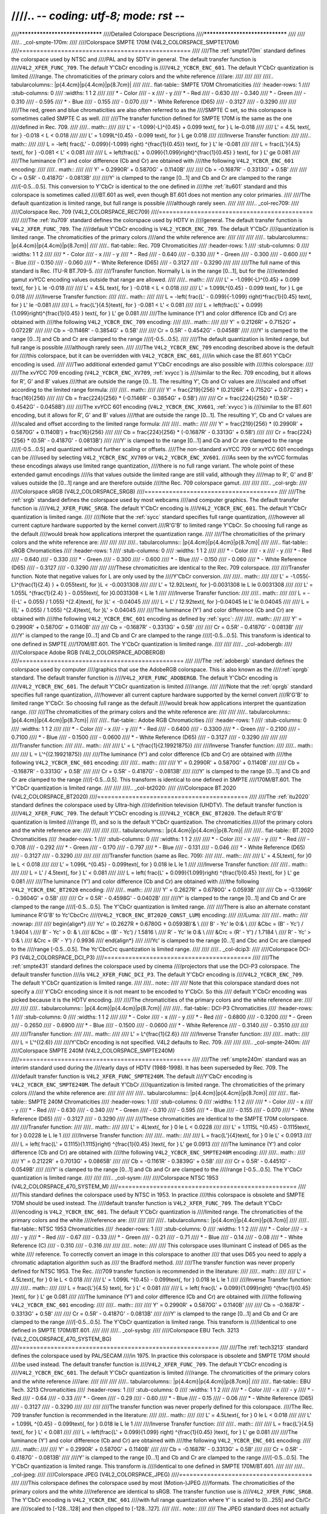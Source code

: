 ////.. -*- coding: utf-8; mode: rst -*-
////
////********************************
////Detailed Colorspace Descriptions
////********************************
////
////
////.. _col-smpte-170m:
////
////Colorspace SMPTE 170M (V4L2_COLORSPACE_SMPTE170M)
////=================================================
////
////The :ref:`smpte170m` standard defines the colorspace used by NTSC and
////PAL and by SDTV in general. The default transfer function is
////``V4L2_XFER_FUNC_709``. The default Y'CbCr encoding is
////``V4L2_YCBCR_ENC_601``. The default Y'CbCr quantization is limited
////range. The chromaticities of the primary colors and the white reference
////are:
////
////
////
////.. tabularcolumns:: |p{4.4cm}|p{4.4cm}|p{8.7cm}|
////
////.. flat-table:: SMPTE 170M Chromaticities
////    :header-rows:  1
////    :stub-columns: 0
////    :widths:       1 1 2
////
////    * - Color
////      - x
////      - y
////    * - Red
////      - 0.630
////      - 0.340
////    * - Green
////      - 0.310
////      - 0.595
////    * - Blue
////      - 0.155
////      - 0.070
////    * - White Reference (D65)
////      - 0.3127
////      - 0.3290
////
////
////The red, green and blue chromaticities are also often referred to as the
////SMPTE C set, so this colorspace is sometimes called SMPTE C as well.
////
////The transfer function defined for SMPTE 170M is the same as the one
////defined in Rec. 709.
////
////.. math::
////
////    L' = -1.099(-L)^{0.45} + 0.099 \text{, for } L \le-0.018
////
////    L' = 4.5L \text{, for } -0.018 < L < 0.018
////
////    L' = 1.099L^{0.45} - 0.099 \text{, for } L \ge 0.018
////
////Inverse Transfer function:
////
////.. math::
////
////    L = -\left( \frac{L' - 0.099}{-1.099} \right) ^{\frac{1}{0.45}} \text{, for } L' \le -0.081
////
////    L = \frac{L'}{4.5} \text{, for } -0.081 < L' < 0.081
////
////    L = \left(\frac{L' + 0.099}{1.099}\right)^{\frac{1}{0.45} } \text{, for } L' \ge 0.081
////
////The luminance (Y') and color difference (Cb and Cr) are obtained with
////the following ``V4L2_YCBCR_ENC_601`` encoding:
////
////.. math::
////
////    Y' = 0.2990R' + 0.5870G' + 0.1140B'
////
////    Cb = -0.1687R' - 0.3313G' + 0.5B'
////
////    Cr = 0.5R' - 0.4187G' - 0.0813B'
////
////Y' is clamped to the range [0…1] and Cb and Cr are clamped to the range
////[-0.5…0.5]. This conversion to Y'CbCr is identical to the one defined in
////the :ref:`itu601` standard and this colorspace is sometimes called
////BT.601 as well, even though BT.601 does not mention any color primaries.
////
////The default quantization is limited range, but full range is possible
////although rarely seen.
////
////
////.. _col-rec709:
////
////Colorspace Rec. 709 (V4L2_COLORSPACE_REC709)
////============================================
////
////The :ref:`itu709` standard defines the colorspace used by HDTV in
////general. The default transfer function is ``V4L2_XFER_FUNC_709``. The
////default Y'CbCr encoding is ``V4L2_YCBCR_ENC_709``. The default Y'CbCr
////quantization is limited range. The chromaticities of the primary colors
////and the white reference are:
////
////
////
////.. tabularcolumns:: |p{4.4cm}|p{4.4cm}|p{8.7cm}|
////
////.. flat-table:: Rec. 709 Chromaticities
////    :header-rows:  1
////    :stub-columns: 0
////    :widths:       1 1 2
////
////    * - Color
////      - x
////      - y
////    * - Red
////      - 0.640
////      - 0.330
////    * - Green
////      - 0.300
////      - 0.600
////    * - Blue
////      - 0.150
////      - 0.060
////    * - White Reference (D65)
////      - 0.3127
////      - 0.3290
////
////
////The full name of this standard is Rec. ITU-R BT.709-5.
////
////Transfer function. Normally L is in the range [0…1], but for the
////extended gamut xvYCC encoding values outside that range are allowed.
////
////.. math::
////
////    L' = -1.099(-L)^{0.45} + 0.099 \text{, for } L \le -0.018
////
////    L' = 4.5L \text{, for } -0.018 < L < 0.018
////
////    L' = 1.099L^{0.45} - 0.099 \text{, for } L \ge 0.018
////
////Inverse Transfer function:
////
////.. math::
////
////    L = -\left( \frac{L' - 0.099}{-1.099} \right)^\frac{1}{0.45} \text{, for } L' \le -0.081
////
////    L = \frac{L'}{4.5}\text{, for } -0.081 < L' < 0.081
////
////    L = \left(\frac{L' + 0.099}{1.099}\right)^{\frac{1}{0.45} } \text{, for } L' \ge 0.081
////
////The luminance (Y') and color difference (Cb and Cr) are obtained with
////the following ``V4L2_YCBCR_ENC_709`` encoding:
////
////.. math::
////
////    Y' = 0.2126R' + 0.7152G' + 0.0722B'
////
////    Cb = -0.1146R' - 0.3854G' + 0.5B'
////
////    Cr = 0.5R' - 0.4542G' - 0.0458B'
////
////Y' is clamped to the range [0…1] and Cb and Cr are clamped to the range
////[-0.5…0.5].
////
////The default quantization is limited range, but full range is possible
////although rarely seen.
////
////The ``V4L2_YCBCR_ENC_709`` encoding described above is the default for
////this colorspace, but it can be overridden with ``V4L2_YCBCR_ENC_601``,
////in which case the BT.601 Y'CbCr encoding is used.
////
////Two additional extended gamut Y'CbCr encodings are also possible with
////this colorspace:
////
////The xvYCC 709 encoding (``V4L2_YCBCR_ENC_XV709``, :ref:`xvycc`) is
////similar to the Rec. 709 encoding, but it allows for R', G' and B' values
////that are outside the range [0…1]. The resulting Y', Cb and Cr values are
////scaled and offset according to the limited range formula:
////
////.. math::
////
////    Y' = \frac{219}{256} * (0.2126R' + 0.7152G' + 0.0722B') + \frac{16}{256}
////
////    Cb = \frac{224}{256} * (-0.1146R' - 0.3854G' + 0.5B')
////
////    Cr = \frac{224}{256} * (0.5R' - 0.4542G' - 0.0458B')
////
////The xvYCC 601 encoding (``V4L2_YCBCR_ENC_XV601``, :ref:`xvycc`) is
////similar to the BT.601 encoding, but it allows for R', G' and B' values
////that are outside the range [0…1]. The resulting Y', Cb and Cr values are
////scaled and offset according to the limited range formula:
////
////.. math::
////
////    Y' = \frac{219}{256} * (0.2990R' + 0.5870G' + 0.1140B') + \frac{16}{256}
////
////    Cb = \frac{224}{256} * (-0.1687R' - 0.3313G' + 0.5B')
////
////    Cr = \frac{224}{256} * (0.5R' - 0.4187G' - 0.0813B')
////
////Y' is clamped to the range [0…1] and Cb and Cr are clamped to the range
////[-0.5…0.5] and quantized without further scaling or offsets.
////The non-standard xvYCC 709 or xvYCC 601 encodings can be
////used by selecting ``V4L2_YCBCR_ENC_XV709`` or ``V4L2_YCBCR_ENC_XV601``.
////As seen by the xvYCC formulas these encodings always use limited range quantization,
////there is no full range variant. The whole point of these extended gamut encodings
////is that values outside the limited range are still valid, although they
////map to R', G' and B' values outside the [0…1] range and are therefore outside
////the Rec. 709 colorspace gamut.
////
////
////.. _col-srgb:
////
////Colorspace sRGB (V4L2_COLORSPACE_SRGB)
////======================================
////
////The :ref:`srgb` standard defines the colorspace used by most webcams
////and computer graphics. The default transfer function is
////``V4L2_XFER_FUNC_SRGB``. The default Y'CbCr encoding is
////``V4L2_YCBCR_ENC_601``. The default Y'CbCr quantization is limited range.
////
////Note that the :ref:`sycc` standard specifies full range quantization,
////however all current capture hardware supported by the kernel convert
////R'G'B' to limited range Y'CbCr. So choosing full range as the default
////would break how applications interpret the quantization range.
////
////The chromaticities of the primary colors and the white reference are:
////
////
////
////.. tabularcolumns:: |p{4.4cm}|p{4.4cm}|p{8.7cm}|
////
////.. flat-table:: sRGB Chromaticities
////    :header-rows:  1
////    :stub-columns: 0
////    :widths:       1 1 2
////
////    * - Color
////      - x
////      - y
////    * - Red
////      - 0.640
////      - 0.330
////    * - Green
////      - 0.300
////      - 0.600
////    * - Blue
////      - 0.150
////      - 0.060
////    * - White Reference (D65)
////      - 0.3127
////      - 0.3290
////
////
////These chromaticities are identical to the Rec. 709 colorspace.
////
////Transfer function. Note that negative values for L are only used by the
////Y'CbCr conversion.
////
////.. math::
////
////    L' = -1.055(-L)^{\frac{1}{2.4} } + 0.055\text{, for }L < -0.0031308
////
////    L' = 12.92L\text{, for }-0.0031308 \le L \le 0.0031308
////
////    L' = 1.055L ^{\frac{1}{2.4} } - 0.055\text{, for }0.0031308 < L \le 1
////
////Inverse Transfer function:
////
////.. math::
////
////    L = -((-L' + 0.055) / 1.055) ^{2.4}\text{, for }L' < -0.04045
////
////    L = L' / 12.92\text{, for }-0.04045 \le L' \le 0.04045
////
////    L = ((L' + 0.055) / 1.055) ^{2.4}\text{, for }L' > 0.04045
////
////The luminance (Y') and color difference (Cb and Cr) are obtained with
////the following ``V4L2_YCBCR_ENC_601`` encoding as defined by :ref:`sycc`:
////
////.. math::
////
////    Y' = 0.2990R' + 0.5870G' + 0.1140B'
////
////    Cb = -0.1687R' - 0.3313G' + 0.5B'
////
////    Cr = 0.5R' - 0.4187G' - 0.0813B'
////
////Y' is clamped to the range [0…1] and Cb and Cr are clamped to the range
////[-0.5…0.5]. This transform is identical to one defined in SMPTE
////170M/BT.601. The Y'CbCr quantization is limited range.
////
////
////.. _col-adobergb:
////
////Colorspace Adobe RGB (V4L2_COLORSPACE_ADOBERGB)
////===============================================
////
////The :ref:`adobergb` standard defines the colorspace used by computer
////graphics that use the AdobeRGB colorspace. This is also known as the
////:ref:`oprgb` standard. The default transfer function is
////``V4L2_XFER_FUNC_ADOBERGB``. The default Y'CbCr encoding is
////``V4L2_YCBCR_ENC_601``. The default Y'CbCr quantization is limited
////range.
////
////Note that the :ref:`oprgb` standard specifies full range quantization,
////however all current capture hardware supported by the kernel convert
////R'G'B' to limited range Y'CbCr. So choosing full range as the default
////would break how applications interpret the quantization range.
////
////The chromaticities of the primary colors and the white reference are:
////
////
////.. tabularcolumns:: |p{4.4cm}|p{4.4cm}|p{8.7cm}|
////
////.. flat-table:: Adobe RGB Chromaticities
////    :header-rows:  1
////    :stub-columns: 0
////    :widths:       1 1 2
////
////    * - Color
////      - x
////      - y
////    * - Red
////      - 0.6400
////      - 0.3300
////    * - Green
////      - 0.2100
////      - 0.7100
////    * - Blue
////      - 0.1500
////      - 0.0600
////    * - White Reference (D65)
////      - 0.3127
////      - 0.3290
////
////
////
////Transfer function:
////
////.. math::
////
////    L' = L ^{\frac{1}{2.19921875}}
////
////Inverse Transfer function:
////
////.. math::
////
////    L = L'^{(2.19921875)}
////
////The luminance (Y') and color difference (Cb and Cr) are obtained with
////the following ``V4L2_YCBCR_ENC_601`` encoding:
////
////.. math::
////
////    Y' = 0.2990R' + 0.5870G' + 0.1140B'
////
////    Cb = -0.1687R' - 0.3313G' + 0.5B'
////
////    Cr = 0.5R' - 0.4187G' - 0.0813B'
////
////Y' is clamped to the range [0…1] and Cb and Cr are clamped to the range
////[-0.5…0.5]. This transform is identical to one defined in SMPTE
////170M/BT.601. The Y'CbCr quantization is limited range.
////
////
////.. _col-bt2020:
////
////Colorspace BT.2020 (V4L2_COLORSPACE_BT2020)
////===========================================
////
////The :ref:`itu2020` standard defines the colorspace used by Ultra-high
////definition television (UHDTV). The default transfer function is
////``V4L2_XFER_FUNC_709``. The default Y'CbCr encoding is
////``V4L2_YCBCR_ENC_BT2020``. The default R'G'B' quantization is limited
////range (!), and so is the default Y'CbCr quantization. The chromaticities
////of the primary colors and the white reference are:
////
////
////
////.. tabularcolumns:: |p{4.4cm}|p{4.4cm}|p{8.7cm}|
////
////.. flat-table:: BT.2020 Chromaticities
////    :header-rows:  1
////    :stub-columns: 0
////    :widths:       1 1 2
////
////    * - Color
////      - x
////      - y
////    * - Red
////      - 0.708
////      - 0.292
////    * - Green
////      - 0.170
////      - 0.797
////    * - Blue
////      - 0.131
////      - 0.046
////    * - White Reference (D65)
////      - 0.3127
////      - 0.3290
////
////
////
////Transfer function (same as Rec. 709):
////
////.. math::
////
////    L' = 4.5L\text{, for }0 \le L < 0.018
////
////    L' = 1.099L ^{0.45} - 0.099\text{, for } 0.018 \le L \le 1
////
////Inverse Transfer function:
////
////.. math::
////
////    L = L' / 4.5\text{, for } L' < 0.081
////
////    L = \left( \frac{L' + 0.099}{1.099}\right) ^{\frac{1}{0.45} }\text{, for } L' \ge 0.081
////
////The luminance (Y') and color difference (Cb and Cr) are obtained with
////the following ``V4L2_YCBCR_ENC_BT2020`` encoding:
////
////.. math::
////
////    Y' = 0.2627R' + 0.6780G' + 0.0593B'
////
////    Cb = -0.1396R' - 0.3604G' + 0.5B'
////
////    Cr = 0.5R' - 0.4598G' - 0.0402B'
////
////Y' is clamped to the range [0…1] and Cb and Cr are clamped to the range
////[-0.5…0.5]. The Y'CbCr quantization is limited range.
////
////There is also an alternate constant luminance R'G'B' to Yc'CbcCrc
////(``V4L2_YCBCR_ENC_BT2020_CONST_LUM``) encoding:
////
////Luma:
////
////.. math::
////    :nowrap:
////
////    \begin{align*}
////    Yc' = (0.2627R + 0.6780G + 0.0593B)'& \\
////    B' - Yc' \le 0:& \\
////        &Cbc = (B' - Yc') / 1.9404 \\
////    B' - Yc' > 0: & \\
////        &Cbc = (B' - Yc') / 1.5816 \\
////    R' - Yc' \le 0:& \\
////        &Crc = (R' - Y') / 1.7184 \\
////    R' - Yc' > 0:& \\
////        &Crc = (R' - Y') / 0.9936
////    \end{align*}
////
////Yc' is clamped to the range [0…1] and Cbc and Crc are clamped to the
////range [-0.5…0.5]. The Yc'CbcCrc quantization is limited range.
////
////
////.. _col-dcip3:
////
////Colorspace DCI-P3 (V4L2_COLORSPACE_DCI_P3)
////==========================================
////
////The :ref:`smpte431` standard defines the colorspace used by cinema
////projectors that use the DCI-P3 colorspace. The default transfer function
////is ``V4L2_XFER_FUNC_DCI_P3``. The default Y'CbCr encoding is
////``V4L2_YCBCR_ENC_709``. The default Y'CbCr quantization is limited range.
////
////.. note::
////
////   Note that this colorspace standard does not specify a
////   Y'CbCr encoding since it is not meant to be encoded to Y'CbCr. So this
////   default Y'CbCr encoding was picked because it is the HDTV encoding.
////
////The chromaticities of the primary colors and the white reference are:
////
////
////
////.. tabularcolumns:: |p{4.4cm}|p{4.4cm}|p{8.7cm}|
////
////.. flat-table:: DCI-P3 Chromaticities
////    :header-rows:  1
////    :stub-columns: 0
////    :widths:       1 1 2
////
////    * - Color
////      - x
////      - y
////    * - Red
////      - 0.6800
////      - 0.3200
////    * - Green
////      - 0.2650
////      - 0.6900
////    * - Blue
////      - 0.1500
////      - 0.0600
////    * - White Reference
////      - 0.3140
////      - 0.3510
////
////
////
////Transfer function:
////
////.. math::
////
////    L' = L^{\frac{1}{2.6}}
////
////Inverse Transfer function:
////
////.. math::
////
////    L = L'^{(2.6)}
////
////Y'CbCr encoding is not specified. V4L2 defaults to Rec. 709.
////
////
////.. _col-smpte-240m:
////
////Colorspace SMPTE 240M (V4L2_COLORSPACE_SMPTE240M)
////=================================================
////
////The :ref:`smpte240m` standard was an interim standard used during the
////early days of HDTV (1988-1998). It has been superseded by Rec. 709. The
////default transfer function is ``V4L2_XFER_FUNC_SMPTE240M``. The default
////Y'CbCr encoding is ``V4L2_YCBCR_ENC_SMPTE240M``. The default Y'CbCr
////quantization is limited range. The chromaticities of the primary colors
////and the white reference are:
////
////
////
////.. tabularcolumns:: |p{4.4cm}|p{4.4cm}|p{8.7cm}|
////
////.. flat-table:: SMPTE 240M Chromaticities
////    :header-rows:  1
////    :stub-columns: 0
////    :widths:       1 1 2
////
////    * - Color
////      - x
////      - y
////    * - Red
////      - 0.630
////      - 0.340
////    * - Green
////      - 0.310
////      - 0.595
////    * - Blue
////      - 0.155
////      - 0.070
////    * - White Reference (D65)
////      - 0.3127
////      - 0.3290
////
////
////These chromaticities are identical to the SMPTE 170M colorspace.
////
////Transfer function:
////
////.. math::
////
////    L' = 4L\text{, for } 0 \le L < 0.0228
////
////    L' = 1.1115L ^{0.45} - 0.1115\text{, for } 0.0228 \le L \le 1
////
////Inverse Transfer function:
////
////.. math::
////
////    L = \frac{L'}{4}\text{, for } 0 \le L' < 0.0913
////
////    L = \left( \frac{L' + 0.1115}{1.1115}\right) ^{\frac{1}{0.45} }\text{, for } L' \ge 0.0913
////
////The luminance (Y') and color difference (Cb and Cr) are obtained with
////the following ``V4L2_YCBCR_ENC_SMPTE240M`` encoding:
////
////.. math::
////
////    Y' = 0.2122R' + 0.7013G' + 0.0865B'
////
////    Cb = -0.1161R' - 0.3839G' + 0.5B'
////
////    Cr = 0.5R' - 0.4451G' - 0.0549B'
////
////Y' is clamped to the range [0…1] and Cb and Cr are clamped to the
////range [-0.5…0.5]. The Y'CbCr quantization is limited range.
////
////
////.. _col-sysm:
////
////Colorspace NTSC 1953 (V4L2_COLORSPACE_470_SYSTEM_M)
////===================================================
////
////This standard defines the colorspace used by NTSC in 1953. In practice
////this colorspace is obsolete and SMPTE 170M should be used instead. The
////default transfer function is ``V4L2_XFER_FUNC_709``. The default Y'CbCr
////encoding is ``V4L2_YCBCR_ENC_601``. The default Y'CbCr quantization is
////limited range. The chromaticities of the primary colors and the white
////reference are:
////
////
////
////.. tabularcolumns:: |p{4.4cm}|p{4.4cm}|p{8.7cm}|
////
////.. flat-table:: NTSC 1953 Chromaticities
////    :header-rows:  1
////    :stub-columns: 0
////    :widths:       1 1 2
////
////    * - Color
////      - x
////      - y
////    * - Red
////      - 0.67
////      - 0.33
////    * - Green
////      - 0.21
////      - 0.71
////    * - Blue
////      - 0.14
////      - 0.08
////    * - White Reference (C)
////      - 0.310
////      - 0.316
////
////
////.. note::
////
////   This colorspace uses Illuminant C instead of D65 as the white
////   reference. To correctly convert an image in this colorspace to another
////   that uses D65 you need to apply a chromatic adaptation algorithm such as
////   the Bradford method.
////
////The transfer function was never properly defined for NTSC 1953. The Rec.
////709 transfer function is recommended in the literature:
////
////.. math::
////
////    L' = 4.5L\text{, for } 0 \le L < 0.018
////
////    L' = 1.099L ^{0.45} - 0.099\text{, for } 0.018 \le L \le 1
////
////Inverse Transfer function:
////
////.. math::
////
////    L = \frac{L'}{4.5} \text{, for } L' < 0.081
////
////    L = \left( \frac{L' + 0.099}{1.099}\right) ^{\frac{1}{0.45} }\text{, for } L' \ge 0.081
////
////The luminance (Y') and color difference (Cb and Cr) are obtained with
////the following ``V4L2_YCBCR_ENC_601`` encoding:
////
////.. math::
////
////    Y' = 0.2990R' + 0.5870G' + 0.1140B'
////
////    Cb = -0.1687R' - 0.3313G' + 0.5B'
////
////    Cr = 0.5R' - 0.4187G' - 0.0813B'
////
////Y' is clamped to the range [0…1] and Cb and Cr are clamped to the range
////[-0.5…0.5]. The Y'CbCr quantization is limited range. This transform is
////identical to one defined in SMPTE 170M/BT.601.
////
////
////.. _col-sysbg:
////
////Colorspace EBU Tech. 3213 (V4L2_COLORSPACE_470_SYSTEM_BG)
////=========================================================
////
////The :ref:`tech3213` standard defines the colorspace used by PAL/SECAM
////in 1975. In practice this colorspace is obsolete and SMPTE 170M should
////be used instead. The default transfer function is
////``V4L2_XFER_FUNC_709``. The default Y'CbCr encoding is
////``V4L2_YCBCR_ENC_601``. The default Y'CbCr quantization is limited
////range. The chromaticities of the primary colors and the white reference
////are:
////
////
////
////.. tabularcolumns:: |p{4.4cm}|p{4.4cm}|p{8.7cm}|
////
////.. flat-table:: EBU Tech. 3213 Chromaticities
////    :header-rows:  1
////    :stub-columns: 0
////    :widths:       1 1 2
////
////    * - Color
////      - x
////      - y
////    * - Red
////      - 0.64
////      - 0.33
////    * - Green
////      - 0.29
////      - 0.60
////    * - Blue
////      - 0.15
////      - 0.06
////    * - White Reference (D65)
////      - 0.3127
////      - 0.3290
////
////
////
////The transfer function was never properly defined for this colorspace.
////The Rec. 709 transfer function is recommended in the literature:
////
////.. math::
////
////    L' = 4.5L\text{, for } 0 \le L < 0.018
////
////    L' = 1.099L ^{0.45} - 0.099\text{, for } 0.018 \le L \le 1
////
////Inverse Transfer function:
////
////.. math::
////
////    L = \frac{L'}{4.5} \text{, for } L' < 0.081
////
////    L = \left(\frac{L' + 0.099}{1.099} \right) ^{\frac{1}{0.45} }\text{, for } L' \ge 0.081
////
////The luminance (Y') and color difference (Cb and Cr) are obtained with
////the following ``V4L2_YCBCR_ENC_601`` encoding:
////
////.. math::
////
////    Y' = 0.2990R' + 0.5870G' + 0.1140B'
////
////    Cb = -0.1687R' - 0.3313G' + 0.5B'
////
////    Cr = 0.5R' - 0.4187G' - 0.0813B'
////
////Y' is clamped to the range [0…1] and Cb and Cr are clamped to the range
////[-0.5…0.5]. The Y'CbCr quantization is limited range. This transform is
////identical to one defined in SMPTE 170M/BT.601.
////
////
////.. _col-jpeg:
////
////Colorspace JPEG (V4L2_COLORSPACE_JPEG)
////======================================
////
////This colorspace defines the colorspace used by most (Motion-)JPEG
////formats. The chromaticities of the primary colors and the white
////reference are identical to sRGB. The transfer function use is
////``V4L2_XFER_FUNC_SRGB``. The Y'CbCr encoding is ``V4L2_YCBCR_ENC_601``
////with full range quantization where Y' is scaled to [0…255] and Cb/Cr are
////scaled to [-128…128] and then clipped to [-128…127].
////
////.. note::
////
////   The JPEG standard does not actually store colorspace
////   information. So if something other than sRGB is used, then the driver
////   will have to set that information explicitly. Effectively
////   ``V4L2_COLORSPACE_JPEG`` can be considered to be an abbreviation for
////   ``V4L2_COLORSPACE_SRGB``, ``V4L2_YCBCR_ENC_601`` and
////   ``V4L2_QUANTIZATION_FULL_RANGE``.
